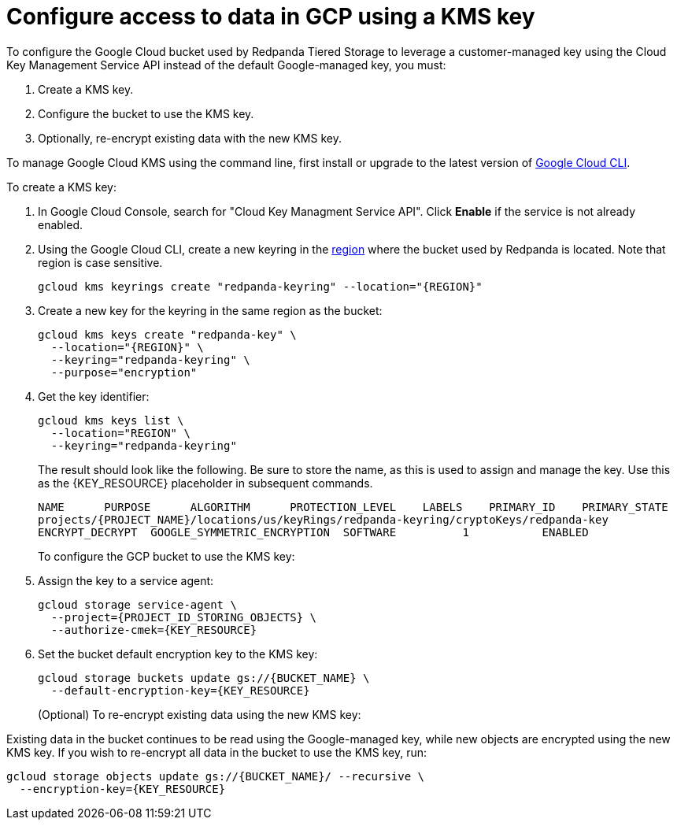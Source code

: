 [discrete]
= Configure access to data in GCP using a KMS key

To configure the Google Cloud bucket used by Redpanda Tiered Storage to leverage a customer-managed key using the Cloud Key Management Service API instead of the default Google-managed key, you must:

. Create a KMS key.
. Configure the bucket to use the KMS key.
. Optionally, re-encrypt existing data with the new KMS key.

To manage Google Cloud KMS using the command line, first install or upgrade to the latest version of https://cloud.google.com/sdk/docs/install[Google Cloud CLI^].

To create a KMS key:

. In Google Cloud Console, search for "Cloud Key Managment Service API". Click **Enable** if the service is not already enabled.
. Using the Google Cloud CLI, create a new keyring in the https://cloud.google.com/kms/docs/locations^[region] where the bucket used by Redpanda is located. Note that region is case sensitive.
+
[,bash, indent]
----
gcloud kms keyrings create "redpanda-keyring" --location="{REGION}"
----
+
. Create a new key for the keyring in the same region as the bucket:
+
[,bash, indent]
----
gcloud kms keys create "redpanda-key" \
  --location="{REGION}" \
  --keyring="redpanda-keyring" \
  --purpose="encryption"
----
+
. Get the key identifier:
+
[,bash]
----
gcloud kms keys list \
  --location="REGION" \
  --keyring="redpanda-keyring"
----
+
The result should look like the following. Be sure to store the name, as this is used to assign and manage the key. Use this as the \{KEY_RESOURCE} placeholder in subsequent commands.
+
[,bash]
----
NAME      PURPOSE      ALGORITHM      PROTECTION_LEVEL    LABELS    PRIMARY_ID    PRIMARY_STATE
projects/{PROJECT_NAME}/locations/us/keyRings/redpanda-keyring/cryptoKeys/redpanda-key
ENCRYPT_DECRYPT  GOOGLE_SYMMETRIC_ENCRYPTION  SOFTWARE          1           ENABLED
----
To configure the GCP bucket to use the KMS key:

. Assign the key to a service agent:
+
[,bash]
----
gcloud storage service-agent \
  --project={PROJECT_ID_STORING_OBJECTS} \
  --authorize-cmek={KEY_RESOURCE}
----
+
. Set the bucket default encryption key to the KMS key:
+
[,bash]
----
gcloud storage buckets update gs://{BUCKET_NAME} \
  --default-encryption-key={KEY_RESOURCE}
----
(Optional) To re-encrypt existing data using the new KMS key:

Existing data in the bucket continues to be read using the Google-managed key, while new objects are encrypted using the new KMS key. If you wish to re-encrypt all data in the bucket to use the KMS key, run:
[,bash]
----
gcloud storage objects update gs://{BUCKET_NAME}/ --recursive \
  --encryption-key={KEY_RESOURCE}
----